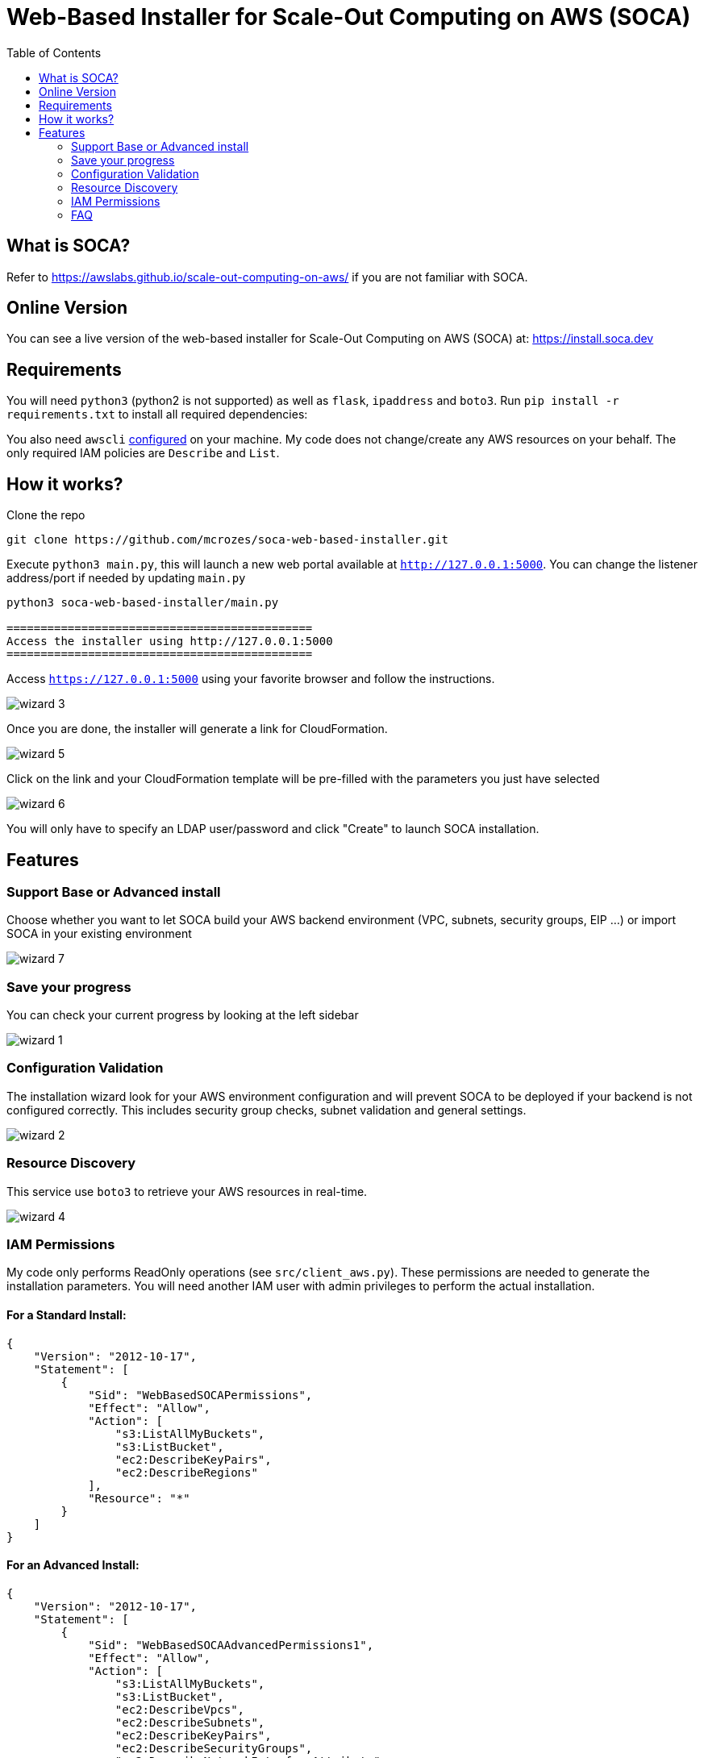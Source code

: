= Web-Based Installer for Scale-Out Computing on AWS (SOCA)
:toc:

== What is SOCA?

Refer to link:https://awslabs.github.io/scale-out-computing-on-aws/[https://awslabs.github.io/scale-out-computing-on-aws/] if you are not familiar with SOCA.

== Online Version

You can see a live version of the web-based installer for Scale-Out Computing on AWS (SOCA) at: link:install.soca.dev[https://install.soca.dev]



== Requirements

You will need `python3` (python2 is not supported) as well as `flask`, `ipaddress` and  `boto3`. Run `pip install -r requirements.txt` to install all required dependencies:

You also need `awscli` link:https://aws.amazon.com/cli/[configured] on your machine. My code does not change/create any AWS resources on your behalf. The only required IAM policies are `Describe` and `List`.

== How it works?

Clone the repo
```bash
git clone https://github.com/mcrozes/soca-web-based-installer.git
```

Execute `python3 main.py`, this will launch a new web portal available at `http://127.0.0.1:5000`. You can change the listener address/port if needed by updating `main.py`

```python
python3 soca-web-based-installer/main.py

=============================================
Access the installer using http://127.0.0.1:5000
=============================================
```

Access `https://127.0.0.1:5000` using your favorite browser and follow the instructions.

image::imgs/wizard_3.png[]

Once you are done, the installer will generate a link for CloudFormation.

image::imgs/wizard_5.png[]

Click on the link and your CloudFormation template will be pre-filled with the parameters you just have selected

image::imgs/wizard_6.png[]

You will only have to specify an LDAP user/password and click "Create" to launch SOCA installation.


== Features

=== Support Base or Advanced install

Choose whether you want to let SOCA build your AWS backend environment (VPC, subnets, security groups, EIP ...) or import SOCA in your existing environment

image::imgs/wizard_7.png[]

=== Save your progress

You can check your current progress by looking at the left sidebar

image::imgs/wizard_1.png[]

=== Configuration Validation

The installation wizard look for your AWS environment configuration and will prevent SOCA to be deployed if your backend is not configured correctly. This includes security group checks, subnet validation and general settings.

image::imgs/wizard_2.png[]

=== Resource Discovery

This service use `boto3` to retrieve your AWS resources in real-time.

image::imgs/wizard_4.png[]

=== IAM Permissions

My code only performs ReadOnly operations (see `src/client_aws.py`). These permissions are needed to generate the installation parameters. You will need another IAM user with admin privileges to perform the actual installation.

==== For a Standard Install:

```json

{
    "Version": "2012-10-17",
    "Statement": [
        {
            "Sid": "WebBasedSOCAPermissions",
            "Effect": "Allow",
            "Action": [
                "s3:ListAllMyBuckets",
                "s3:ListBucket",
                "ec2:DescribeKeyPairs",
                "ec2:DescribeRegions"
            ],
            "Resource": "*"
        }
    ]
}
```

====  For an Advanced Install:
```json
{
    "Version": "2012-10-17",
    "Statement": [
        {
            "Sid": "WebBasedSOCAAdvancedPermissions1",
            "Effect": "Allow",
            "Action": [
                "s3:ListAllMyBuckets",
                "s3:ListBucket",
                "ec2:DescribeVpcs",
                "ec2:DescribeSubnets",
                "ec2:DescribeKeyPairs",
                "ec2:DescribeSecurityGroups",
                "ec2:DescribeNetworkInterfaceAttribute",
                "ec2:DescribeRegions"
            ],
            "Resource": "*"
        },
        {
            "Sid": "WebBasedSOCAAdvancedPermissions2",
            "Effect": "Allow",
            "Action": [
                "elasticfilesystem:DescribeMountTargets",
                "elasticfilesystem:DescribeFileSystems",
                "elasticfilesystem:DescribeMountTargetSecurityGroups"
            ],
            "Resource": "arn:aws:elasticfilesystem:*:*:file-system/*"
        }
    ]
}
```

=== FAQ

image::imgs/error_1.png[]

You do not have configured `awscli` or your `$HOME/.aws/credentials` is malformed. Run `aws configure` or read the AWS CLI instructions[https://docs.aws.amazon.com/cli/latest/userguide/cli-chap-configure.html]

image::imgs/error_3.png[]

For High Availability purpose, your 3 public/private subnets must use different availability zones.

image::imgs/error_2.png[]

Your security groups are invalid. Follow the instructions to fix the configuration for both Scheduler and Compute Nodes security groups. 



